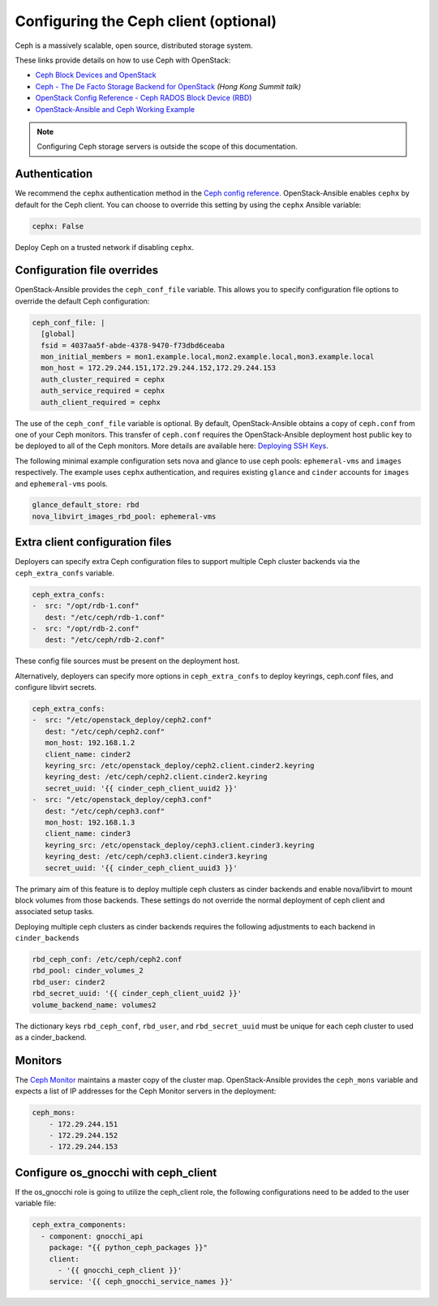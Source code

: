 ======================================
Configuring the Ceph client (optional)
======================================

Ceph is a massively scalable, open source, distributed storage system.

These links provide details on how to use Ceph with OpenStack:

* `Ceph Block Devices and OpenStack`_
* `Ceph - The De Facto Storage Backend for OpenStack`_ *(Hong Kong Summit
  talk)*
* `OpenStack Config Reference - Ceph RADOS Block Device (RBD)`_
* `OpenStack-Ansible and Ceph Working Example`_


.. _Ceph Block Devices and OpenStack: http://docs.ceph.com/docs/master/rbd/rbd-openstack/
.. _Ceph - The De Facto Storage Backend for OpenStack: https://www.openstack.org/summit/openstack-summit-hong-kong-2013/session-videos/presentation/ceph-the-de-facto-storage-backend-for-openstack
.. _OpenStack Config Reference - Ceph RADOS Block Device (RBD): https://docs.openstack.org/liberty/config-reference/content/ceph-rados.html
.. _OpenStack-Ansible and Ceph Working Example: https://www.openstackfaq.com/openstack-ansible-ceph/

.. note::

   Configuring Ceph storage servers is outside the scope of this documentation.

Authentication
~~~~~~~~~~~~~~

We recommend the ``cephx`` authentication method in the `Ceph
config reference`_. OpenStack-Ansible enables ``cephx`` by default for
the Ceph client. You can choose to override this setting by using the
``cephx`` Ansible variable:

.. code-block:: yaml

    cephx: False

Deploy Ceph on a trusted network if disabling ``cephx``.

.. _Ceph config reference: http://docs.ceph.com/docs/master/rados/configuration/auth-config-ref/

Configuration file overrides
~~~~~~~~~~~~~~~~~~~~~~~~~~~~

OpenStack-Ansible provides the ``ceph_conf_file`` variable. This allows
you to specify configuration file options to override the default
Ceph configuration:

.. code-block:: console

 ceph_conf_file: |
   [global]
   fsid = 4037aa5f-abde-4378-9470-f73dbd6ceaba
   mon_initial_members = mon1.example.local,mon2.example.local,mon3.example.local
   mon_host = 172.29.244.151,172.29.244.152,172.29.244.153
   auth_cluster_required = cephx
   auth_service_required = cephx
   auth_client_required = cephx

The use of the ``ceph_conf_file`` variable is optional. By default,
OpenStack-Ansible obtains a copy of ``ceph.conf`` from one of your Ceph
monitors. This transfer of ``ceph.conf`` requires the OpenStack-Ansible
deployment host public key to be deployed to all of the Ceph monitors. More
details are available here: `Deploying SSH Keys`_.

The following minimal example configuration sets nova and glance
to use ceph pools: ``ephemeral-vms`` and ``images`` respectively.
The example uses ``cephx`` authentication, and requires existing ``glance`` and
``cinder`` accounts for ``images`` and ``ephemeral-vms`` pools.

.. code-block:: console

    glance_default_store: rbd
    nova_libvirt_images_rbd_pool: ephemeral-vms

.. _Deploying SSH Keys: https://docs.openstack.org/project-deploy-guide/openstack-ansible/draft/targethosts-prepare.html#deploying-secure-shell-ssh-keys

Extra client configuration files
~~~~~~~~~~~~~~~~~~~~~~~~~~~~~~~~
Deployers can specify extra Ceph configuration files to support
multiple Ceph cluster backends via the ``ceph_extra_confs`` variable.

.. code-block:: console

    ceph_extra_confs:
    -  src: "/opt/rdb-1.conf"
       dest: "/etc/ceph/rdb-1.conf"
    -  src: "/opt/rdb-2.conf"
       dest: "/etc/ceph/rdb-2.conf"

These config file sources must be present on the deployment host.

Alternatively, deployers can specify more options in ``ceph_extra_confs``
to deploy keyrings, ceph.conf files, and configure libvirt secrets.

.. code-block:: console

    ceph_extra_confs:
    -  src: "/etc/openstack_deploy/ceph2.conf"
       dest: "/etc/ceph/ceph2.conf"
       mon_host: 192.168.1.2
       client_name: cinder2
       keyring_src: /etc/openstack_deploy/ceph2.client.cinder2.keyring
       keyring_dest: /etc/ceph/ceph2.client.cinder2.keyring
       secret_uuid: '{{ cinder_ceph_client_uuid2 }}'
    -  src: "/etc/openstack_deploy/ceph3.conf"
       dest: "/etc/ceph/ceph3.conf"
       mon_host: 192.168.1.3
       client_name: cinder3
       keyring_src: /etc/openstack_deploy/ceph3.client.cinder3.keyring
       keyring_dest: /etc/ceph/ceph3.client.cinder3.keyring
       secret_uuid: '{{ cinder_ceph_client_uuid3 }}'

The primary aim of this feature is to deploy multiple ceph clusters as
cinder backends and enable nova/libvirt to mount block volumes from those
backends.  These settings do not override the normal deployment of
ceph client and associated setup tasks.

Deploying multiple ceph clusters as cinder backends requires the following
adjustments to each backend in ``cinder_backends``

.. code-block:: console

    rbd_ceph_conf: /etc/ceph/ceph2.conf
    rbd_pool: cinder_volumes_2
    rbd_user: cinder2
    rbd_secret_uuid: '{{ cinder_ceph_client_uuid2 }}'
    volume_backend_name: volumes2

The dictionary keys ``rbd_ceph_conf``, ``rbd_user``, and ``rbd_secret_uuid``
must be unique for each ceph cluster to used as a cinder_backend.

Monitors
~~~~~~~~

The `Ceph Monitor`_ maintains a master copy of the cluster map.
OpenStack-Ansible provides the ``ceph_mons`` variable and expects a list of
IP addresses for the Ceph Monitor servers in the deployment:

.. code-block:: yaml

  ceph_mons:
      - 172.29.244.151
      - 172.29.244.152
      - 172.29.244.153

Configure os_gnocchi with ceph_client
~~~~~~~~~~~~~~~~~~~~~~~~~~~~~~~~~~~~~

If the os_gnocchi role is going to utilize the ceph_client role, the following
configurations need to be added to the user variable file:

.. code-block:: yaml

  ceph_extra_components:
    - component: gnocchi_api
      package: "{{ python_ceph_packages }}"
      client:
        - '{{ gnocchi_ceph_client }}'
      service: '{{ ceph_gnocchi_service_names }}'


.. _Ceph Monitor: http://docs.ceph.com/docs/master/rados/configuration/mon-config-ref/
